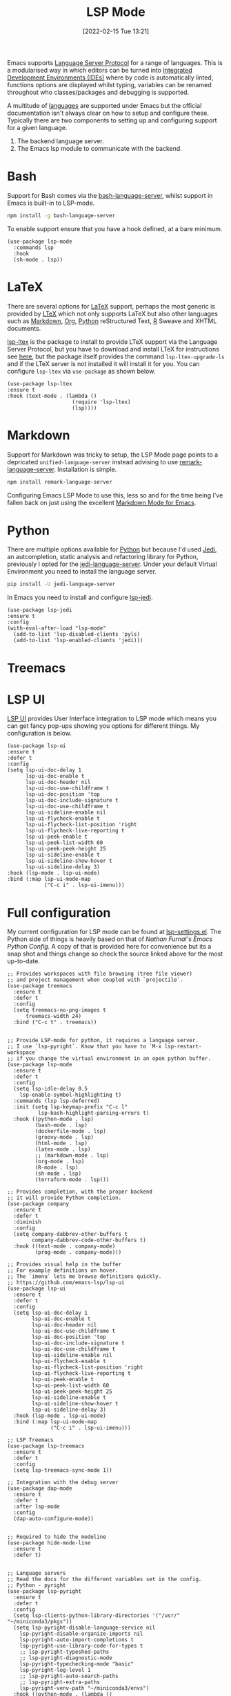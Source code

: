 :PROPERTIES:
:ID:       04868965-8413-4d9d-8ecc-573570fec5b1
:END:
#+TITLE: LSP Mode
#+DATE: [2022-02-15 Tue 13:21]
#+FILETAGS: :emacs:programming:ide:

Emacs supports [[https://emacs-lsp.github.io/lsp-mode/][Language Server Protocol]] for a range of languages. This is a modularised way in which editors can be
turned into [[https://en.wikipedia.org/wiki/Integrated_development_environment][Integrated Development Environments (IDEs)]] where by code is automatically linted, functions options are
displayed whilst typing, variables can be renamed throughout who classes/packages and debugging is supported.

A multitude of [[https://emacs-lsp.github.io/lsp-mode/page/languages/][languages]] are supported under Emacs but the official documentation isn't always clear on how to setup and
configure these. Typically there are two components to setting up and configuring support for a given language.

1. The backend language server.
2. The Emacs lsp module to communicate with the backend.

* Bash

Support for Bash comes via the [[https://github.com/bash-lsp/bash-language-server][bash-language-server]], whilst support in Emacs is built-in to LSP-mode.

#+BEGIN_SRC bash
  npm install -g bash-language-server
#+END_SRC

To enable support ensure that you have a hook defined, at a bare minimum.

#+BEGIN_SRC elisp
  (use-package lsp-mode
    :commands lsp
    :hook
    (sh-mode . lsp))
#+END_SRC

* LaTeX

There are several options for [[id:e1c2cfef-1b43-47a8-a425-94e6ae58d917][LaTeX]] support, perhaps the most generic is provided by [[https://valentjn.github.io/ltex/index.html][LTeX]] which not only supports LaTeX
but also other languages such as [[id:0c371287-128d-4e46-8128-b2d4f5fc604c][Markdown]], [[id:169b9c5f-df34-46ab-b64f-8ee98946ee69][Org]], [[id:5b5d1562-ecb4-4199-b530-e7993723e112][Python]] reStructured Text, [[id:de9a18a7-b4ef-4a9f-ac99-68f3c76488e5][R]] Sweave and XHTML documents.

[[https://github.com/emacs-languagetool/lsp-ltex][lsp-ltex]] is the package to install to provide LTeX support via the Language Server Protocol, but you have to download
and install LTeX for instructions see [[https://valentjn.github.io/ltex/ltex-ls/installation.html][here]], but the package itself provides the command ~lsp-ltex-upgrade-ls~ and if the
LTeX server is not installed it will install it for you. You can configure ~lsp-ltex~ via ~use-package~ as shown below.

#+BEGIN_SRC elisp
  (use-package lsp-ltex
  :ensure t
  :hook (text-mode . (lambda ()
                       (require 'lsp-ltex)
                       (lsp))))
#+END_SRC
* Markdown

Support for Markdown was tricky to setup, the LSP Mode page points to a depricated ~unified-language-server~ instead
advising to use [[https://github.com/remarkjs/remark-language-server][remark-language-server]]. Installation is simple.

#+BEGIN_SRC bash
  npm install remark-language-server
#+END_SRC

Configuring Emacs LSP Mode to use this, less so and for the time being I've fallen back on just using the excellent
[[https://jblevins.org/projects/markdown-mode/][Markdown Mode for Emacs]].

* Python

There are multiple options available for [[id:5b5d1562-ecb4-4199-b530-e7993723e112][Python]] but because I'd used [[https://jedi.readthedocs.io/en/latest/][Jedi]], an autcompletion, static analysis and
refactoring library for Python, previously I opted for the [[https://github.com/pappasam/jedi-language-server][jedi-language-server]]. Under your default Virtual Environment
you need to install the language server.

#+BEGIN_SRC bash
  pip install -U jedi-language-server
#+END_SRC

In Emacs you need to install and configure [[https://github.com/fredcamps/lsp-jedi][lsp-jedi]].

#+BEGIN_SRC elisp
  (use-package lsp-jedi
  :ensure t
  :config
  (with-eval-after-load "lsp-mode"
    (add-to-list 'lsp-disabled-clients 'pyls)
    (add-to-list 'lsp-enabled-clients 'jedi)))
#+END_SRC

* Treemacs

* LSP UI

[[https://github.com/emacs-lsp/lsp-ui][LSP UI]] provides User Interface integration to LSP mode which means you can get fancy pop-ups showing you options for
different things. My configuration is below.

#+BEGIN_SRC elisp
  (use-package lsp-ui
  :ensure t
  :defer t
  :config
  (setq lsp-ui-doc-delay 1
	    lsp-ui-doc-enable t
	    lsp-ui-doc-header nil
        lsp-ui-doc-use-childframe t
        lsp-ui-doc-position 'top
        lsp-ui-doc-include-signature t
        lsp-ui-doc-use-childframe t
        lsp-ui-sideline-enable nil
        lsp-ui-flycheck-enable t
        lsp-ui-flycheck-list-position 'right
        lsp-ui-flycheck-live-reporting t
        lsp-ui-peek-enable t
        lsp-ui-peek-list-width 60
        lsp-ui-peek-peek-height 25
        lsp-ui-sideline-enable t
        lsp-ui-sideline-show-hover t
        lsp-ui-sideline-delay 3)
  :hook (lsp-mode . lsp-ui-mode)
  :bind (:map lsp-ui-mode-map
	          ("C-c i" . lsp-ui-imenu)))
#+END_SRC


* Full configuration

My current configuration for LSP mode can be found at [[https://gitlab.com/nshephard/emacs/-/blob/master/settings/lsp-settings.el][lsp-settings.el]]. The Python side of things is heavily based on that of [[ https://gitlab.com/nathanfurnal/dotemacs/-/snippets/2060535][Nathan
Furnal's Emacs Python Config]]. A copy of that is provided here for convenience but its a snap shot and things change so
check the source linked above for the most up-to-date.

#+BEGIN_SRC elisp
;; Provides workspaces with file browsing (tree file viewer)
;; and project management when coupled with `projectile`.
(use-package treemacs
  :ensure t
  :defer t
  :config
  (setq treemacs-no-png-images t
	  treemacs-width 24)
  :bind ("C-c t" . treemacs))


;; Provide LSP-mode for python, it requires a language server.
;; I use `lsp-pyright`. Know that you have to `M-x lsp-restart-workspace`
;; if you change the virtual environment in an open python buffer.
(use-package lsp-mode
  :ensure t
  :defer t
  :config
  (setq lsp-idle-delay 0.5
	lsp-enable-symbol-highlighting t)
  :commands (lsp lsp-deferred)
  :init (setq lsp-keymap-prefix "C-c l"
	      lsp-bash-highlight-parsing-errors t)
  :hook ((python-mode . lsp)
	     (bash-mode . lsp)
	     (dockerfile-mode . lsp)
	     (groovy-mode . lsp)
	     (html-mode . lsp)
	     (latex-mode . lsp)
	     ;; (markdown-mode . lsp)
	     (org-mode . lsp)
	     (R-mode . lsp)
	     (sh-mode . lsp)
         (terraform-mode . lsp)))

;; Provides completion, with the proper backend
;; it will provide Python completion.
(use-package company
  :ensure t
  :defer t
  :diminish
  :config
  (setq company-dabbrev-other-buffers t
        company-dabbrev-code-other-buffers t)
  :hook ((text-mode . company-mode)
         (prog-mode . company-mode)))

;; Provides visual help in the buffer
;; For example definitions on hover.
;; The `imenu` lets me browse definitions quickly.
;; https://github.com/emacs-lsp/lsp-ui
(use-package lsp-ui
  :ensure t
  :defer t
  :config
  (setq lsp-ui-doc-delay 1
	    lsp-ui-doc-enable t
	    lsp-ui-doc-header nil
        lsp-ui-doc-use-childframe t
        lsp-ui-doc-position 'top
        lsp-ui-doc-include-signature t
        lsp-ui-doc-use-childframe t
        lsp-ui-sideline-enable nil
        lsp-ui-flycheck-enable t
        lsp-ui-flycheck-list-position 'right
        lsp-ui-flycheck-live-reporting t
        lsp-ui-peek-enable t
        lsp-ui-peek-list-width 60
        lsp-ui-peek-peek-height 25
        lsp-ui-sideline-enable t
        lsp-ui-sideline-show-hover t
        lsp-ui-sideline-delay 3)
  :hook (lsp-mode . lsp-ui-mode)
  :bind (:map lsp-ui-mode-map
	          ("C-c i" . lsp-ui-imenu)))

;; LSP Treemacs
(use-package lsp-treemacs
  :ensure t
  :defer t
  :config
  (setq lsp-treemacs-sync-mode 1))

;; Integration with the debug server
(use-package dap-mode
  :ensure t
  :defer t
  :after lsp-mode
  :config
  (dap-auto-configure-mode))


;; Required to hide the modeline
(use-package hide-mode-line
  :ensure t
  :defer t)


;; Language servers
;; Read the docs for the different variables set in the config.
;; Python - pyright
(use-package lsp-pyright
  :ensure t
  :defer t
  :config
  (setq lsp-clients-python-library-directories '("/usr/" "~/miniconda3/pkgs"))
  (setq lsp-pyright-disable-language-service nil
	lsp-pyright-disable-organize-imports nil
	lsp-pyright-auto-import-completions t
	lsp-pyright-use-library-code-for-types t
	;; lsp-pyright-typeshed-paths
	;; lsp-pyright-diagnostic-mode
	lsp-pyright-typechecking-mode "basic"
	lsp-pyright-log-level 1
	;; lsp-pyright-auto-search-paths
	;; lsp-pyright-extra-paths
	lsp-pyright-venv-path "~/miniconda3/envs")
  :hook ((python-mode . (lambda ()
                          (require 'lsp-pyright) (lsp-deferred)))))

;; Python - Jedi
;; LSP Module : https://github.com/fredcamps/lsp-jedi
;; Server     : https://github.com/pappasam/jedi-language-server
(use-package lsp-jedi
  :ensure t
  :config
  (with-eval-after-load "lsp-mode"
    (add-to-list 'lsp-disabled-clients 'pyls)
    (add-to-list 'lsp-enabled-clients 'jedi)))

;; Python pyls
;; https://www.mattduck.com/lsp-python-getting-started.html

;; Python - Sourcery
;; https://github.com/sourcery-ai/sourcery/wiki/Emacs
(lsp-register-client
 (make-lsp-client :new-connection (lsp-stdio-connection '("sourcery" "lsp"))
                  :initialization-options '((token . "user_ajagq3NtzYEZHCChHXS1bXvaFFZpOb3f8AC666z0J_cCknj8OLZsDR31tK0")
                                            (extension_version . "emacs-lsp")
                                            (editor_version . "emacs"))
                  :activation-fn (lsp-activate-on "python")
                  :server-id 'sourcery
                  :add-on? t
                  :priority 2))
;; LTex
;; LSP Module : https://github.com/emacs-languagetool/lsp-ltex
;; Server     : https://valentjn.github.io/ltex/
(use-package lsp-ltex
  :ensure t
  :hook (text-mode . (lambda ()
                       (require 'lsp-ltex)
                       (lsp))))  ; or lsp-deferred
(use-package lsp-latex
  :ensure t
  :hook (text-mode . (lambda ()
                       (require 'lsp-latex)
                       (lsp))))
;; Julia
;; LSP Module : https://github.com/non-Jedi/lsp-julia
;; Server     :
(use-package lsp-julia
  :ensure t
  :config
  (setq lsp-julia-default-environment "~/.julia/environments/v1.5"))

;; Markdown
;; LSP Module : https://emacs-lsp.github.io/lsp-mode/page/lsp-markdown/
;; Server     : https://github.com/remarkjs/remark-language-server

;; Bash
;; https://github.com/bash-lsp/bash-language-server

;; R
;; https://emacs-lsp.github.io/lsp-mode/page/lsp-r/
#+END_SRC


* Links
+ [[https://emacs-lsp.github.io/lsp-mode/][LSP Mode - Language Server Protocol support for Emacs]]

** Language Servers
+ [[https://github.com/bash-lsp/bash-language-server][bash-language-server]]
+ [[https://valentjn.github.io/ltex/index.html][LTeX]]
+ [[https://github.com/pappasam/jedi-language-server][jedi-language-server]]
+ [[https://github.com/remarkjs/remark-language-server][remark-language-server]]

** LSP Mode Modules
+ [[https://github.com/fredcamps/lsp-jedi][lsp-jedi]]
+ [[https://github.com/non-Jedi/lsp-julia][lsp-julia]]
